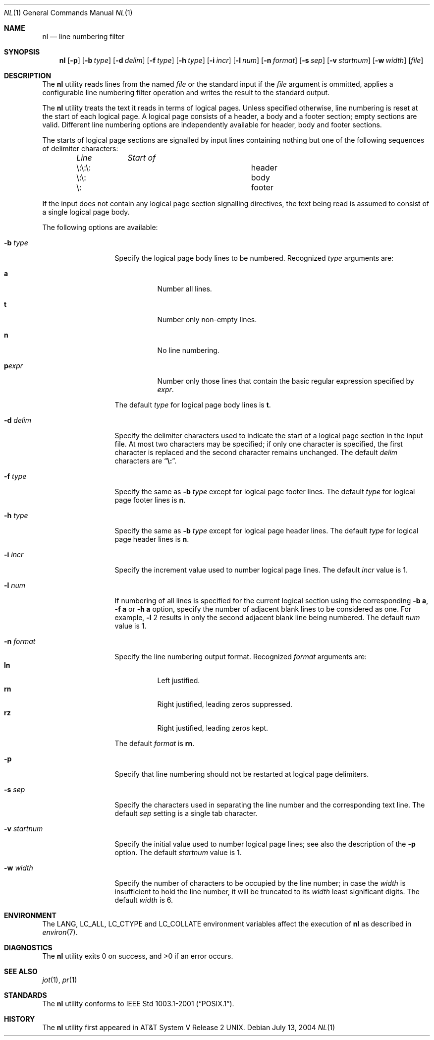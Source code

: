 .\" $FreeBSD: src/usr.bin/nl/nl.1,v 1.13 2004/07/13 02:18:21 tjr Exp $
.\"
.\" Copyright (c) 1999 The NetBSD Foundation, Inc.
.\" All rights reserved.
.\"
.\" This code is derived from software contributed to The NetBSD Foundation
.\" by Klaus Klein.
.\"
.\" Redistribution and use in source and binary forms, with or without
.\" modification, are permitted provided that the following conditions
.\" are met:
.\" 1. Redistributions of source code must retain the above copyright
.\"    notice, this list of conditions and the following disclaimer.
.\" 2. Redistributions in binary form must reproduce the above copyright
.\"    notice, this list of conditions and the following disclaimer in the
.\"    documentation and/or other materials provided with the distribution.
.\" 3. All advertising materials mentioning features or use of this software
.\"    must display the following acknowledgement:
.\"        This product includes software developed by the NetBSD
.\"        Foundation, Inc. and its contributors.
.\" 4. Neither the name of The NetBSD Foundation nor the names of its
.\"    contributors may be used to endorse or promote products derived
.\"    from this software without specific prior written permission.
.\"
.\" THIS SOFTWARE IS PROVIDED BY THE NETBSD FOUNDATION, INC. AND CONTRIBUTORS
.\" ``AS IS'' AND ANY EXPRESS OR IMPLIED WARRANTIES, INCLUDING, BUT NOT LIMITED
.\" TO, THE IMPLIED WARRANTIES OF MERCHANTABILITY AND FITNESS FOR A PARTICULAR
.\" PURPOSE ARE DISCLAIMED.  IN NO EVENT SHALL THE FOUNDATION OR CONTRIBUTORS
.\" BE LIABLE FOR ANY DIRECT, INDIRECT, INCIDENTAL, SPECIAL, EXEMPLARY, OR
.\" CONSEQUENTIAL DAMAGES (INCLUDING, BUT NOT LIMITED TO, PROCUREMENT OF
.\" SUBSTITUTE GOODS OR SERVICES; LOSS OF USE, DATA, OR PROFITS; OR BUSINESS
.\" INTERRUPTION) HOWEVER CAUSED AND ON ANY THEORY OF LIABILITY, WHETHER IN
.\" CONTRACT, STRICT LIABILITY, OR TORT (INCLUDING NEGLIGENCE OR OTHERWISE)
.\" ARISING IN ANY WAY OUT OF THE USE OF THIS SOFTWARE, EVEN IF ADVISED OF THE
.\" POSSIBILITY OF SUCH DAMAGE.
.\"
.Dd July 13, 2004
.Dt NL 1
.Os
.Sh NAME
.Nm nl
.Nd line numbering filter
.Sh SYNOPSIS
.Nm
.Op Fl p
.Bk -words
.Op Fl b Ar type
.Ek
.Bk -words
.Op Fl d Ar delim
.Ek
.Bk -words
.Op Fl f Ar type
.Ek
.Bk -words
.Op Fl h Ar type
.Ek
.Bk -words
.Op Fl i Ar incr
.Ek
.Bk -words
.Op Fl l Ar num
.Ek
.Bk -words
.Op Fl n Ar format
.Ek
.Bk -words
.Op Fl s Ar sep
.Ek
.Bk -words
.Op Fl v Ar startnum
.Ek
.Bk -words
.Op Fl w Ar width
.Ek
.Op Ar file
.Sh DESCRIPTION
The
.Nm
utility reads lines from the named
.Ar file
or the standard input if the
.Ar file
argument is ommitted,
applies a configurable line numbering filter operation and writes the result
to the standard output.
.Pp
The
.Nm
utility treats the text it reads in terms of logical pages.
Unless specified otherwise, line numbering is reset at the start of each
logical page.
A logical page consists of a header, a body and a footer
section; empty sections are valid.
Different line numbering options are
independently available for header, body and footer sections.
.Pp
The starts of logical page sections are signalled by input lines containing
nothing but one of the following sequences of delimiter characters:
.Pp
.Bl -column "\e:\e:\e:" "Start of" -offset indent
.Em "Line	Start of"
.It "\e:\e:\e:	header"
.It "\e:\e:	body"
.It "\e:	footer"
.El
.Pp
If the input does not contain any logical page section signalling directives,
the text being read is assumed to consist of a single logical page body.
.Pp
The following options are available:
.Bl -tag -width ".Fl v Ar startnum"
.It Fl b Ar type
Specify the logical page body lines to be numbered.
Recognized
.Ar type
arguments are:
.Bl -tag -width indent
.It Cm a
Number all lines.
.It Cm t
Number only non-empty lines.
.It Cm n
No line numbering.
.It Cm p Ns Ar expr
Number only those lines that contain the basic regular expression specified
by
.Ar expr .
.El
.Pp
The default
.Ar type
for logical page body lines is
.Cm t .
.It Fl d Ar delim
Specify the delimiter characters used to indicate the start of a logical
page section in the input file.
At most two characters may be specified;
if only one character is specified, the first character is replaced and the
second character remains unchanged.
The default
.Ar delim
characters are
.Dq Li \e: .
.It Fl f Ar type
Specify the same as
.Fl b Ar type
except for logical page footer lines.
The default
.Ar type
for logical page footer lines is
.Cm n .
.It Fl h Ar type
Specify the same as
.Fl b Ar type
except for logical page header lines.
The default
.Ar type
for logical page header lines is
.Cm n .
.It Fl i Ar incr
Specify the increment value used to number logical page lines.
The default
.Ar incr
value is 1.
.It Fl l Ar num
If numbering of all lines is specified for the current logical section
using the corresponding
.Fl b Cm a ,
.Fl f Cm a
or
.Fl h Cm a
option,
specify the number of adjacent blank lines to be considered as one.
For example,
.Fl l
2 results in only the second adjacent blank line being numbered.
The default
.Ar num
value is 1.
.It Fl n Ar format
Specify the line numbering output format.
Recognized
.Ar format
arguments are:
.Bl -tag -width indent -compact
.It Cm ln
Left justified.
.It Cm rn
Right justified, leading zeros suppressed.
.It Cm rz
Right justified, leading zeros kept.
.El
.Pp
The default
.Ar format
is
.Cm rn .
.It Fl p
Specify that line numbering should not be restarted at logical page delimiters.
.It Fl s Ar sep
Specify the characters used in separating the line number and the corresponding
text line.
The default
.Ar sep
setting is a single tab character.
.It Fl v Ar startnum
Specify the initial value used to number logical page lines; see also the
description of the
.Fl p
option.
The default
.Ar startnum
value is 1.
.It Fl w Ar width
Specify the number of characters to be occupied by the line number;
in case the
.Ar width
is insufficient to hold the line number, it will be truncated to its
.Ar width
least significant digits.
The default
.Ar width
is 6.
.El
.Sh ENVIRONMENT
The
.Ev LANG,
.Ev LC_ALL,
.Ev LC_CTYPE
and
.Ev LC_COLLATE
environment variables affect the execution of
.Nm
as described in
.Xr environ 7 .
.Sh DIAGNOSTICS
.Ex -std
.Sh SEE ALSO
.Xr jot 1 ,
.Xr pr 1
.Sh STANDARDS
The
.Nm
utility conforms to
.St -p1003.1-2001 .
.Sh HISTORY
The
.Nm
utility first appeared in
.At V.2 .
